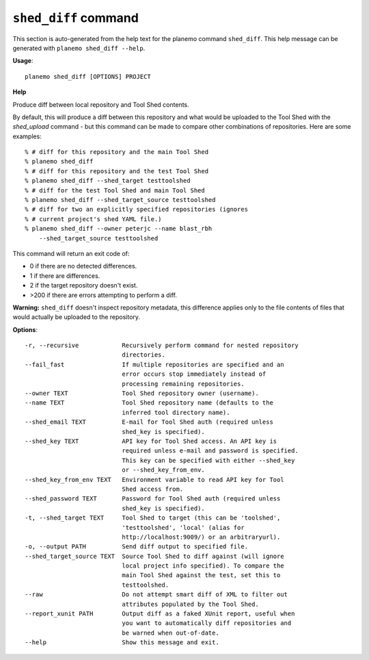 
``shed_diff`` command
======================================

This section is auto-generated from the help text for the planemo command
``shed_diff``. This help message can be generated with ``planemo shed_diff
--help``.

**Usage**::

    planemo shed_diff [OPTIONS] PROJECT

**Help**

Produce diff between local repository and Tool Shed contents.

By default, this will produce a diff between this repository and what
would be uploaded to the Tool Shed with the `shed_upload` command - but
this command can be made to compare other combinations of repositories.
Here are some examples::

    % # diff for this repository and the main Tool Shed
    % planemo shed_diff
    % # diff for this repository and the test Tool Shed
    % planemo shed_diff --shed_target testtoolshed
    % # diff for the test Tool Shed and main Tool Shed
    % planemo shed_diff --shed_target_source testtoolshed
    % # diff for two an explicitly specified repositories (ignores
    % # current project's shed YAML file.)
    % planemo shed_diff --owner peterjc --name blast_rbh
        --shed_target_source testtoolshed

This command will return an exit code of:

- 0 if there are no detected differences.
- 1 if there are differences.
- 2 if the target repository doesn't exist.
- >200 if there are errors attempting to perform a diff.

**Warning:** ``shed_diff`` doesn't inspect repository metadata, this
difference applies only to the file contents of files that would actually be
uploaded to the repository.

**Options**::


      -r, --recursive            Recursively perform command for nested repository
                                 directories.
      --fail_fast                If multiple repositories are specified and an
                                 error occurs stop immediately instead of
                                 processing remaining repositories.
      --owner TEXT               Tool Shed repository owner (username).
      --name TEXT                Tool Shed repository name (defaults to the
                                 inferred tool directory name).
      --shed_email TEXT          E-mail for Tool Shed auth (required unless
                                 shed_key is specified).
      --shed_key TEXT            API key for Tool Shed access. An API key is
                                 required unless e-mail and password is specified.
                                 This key can be specified with either --shed_key
                                 or --shed_key_from_env.
      --shed_key_from_env TEXT   Environment variable to read API key for Tool
                                 Shed access from.
      --shed_password TEXT       Password for Tool Shed auth (required unless
                                 shed_key is specified).
      -t, --shed_target TEXT     Tool Shed to target (this can be 'toolshed',
                                 'testtoolshed', 'local' (alias for
                                 http://localhost:9009/) or an arbitraryurl).
      -o, --output PATH          Send diff output to specified file.
      --shed_target_source TEXT  Source Tool Shed to diff against (will ignore
                                 local project info specified). To compare the
                                 main Tool Shed against the test, set this to
                                 testtoolshed.
      --raw                      Do not attempt smart diff of XML to filter out
                                 attributes populated by the Tool Shed.
      --report_xunit PATH        Output diff as a faked XUnit report, useful when
                                 you want to automatically diff repositories and
                                 be warned when out-of-date.
      --help                     Show this message and exit.
    

